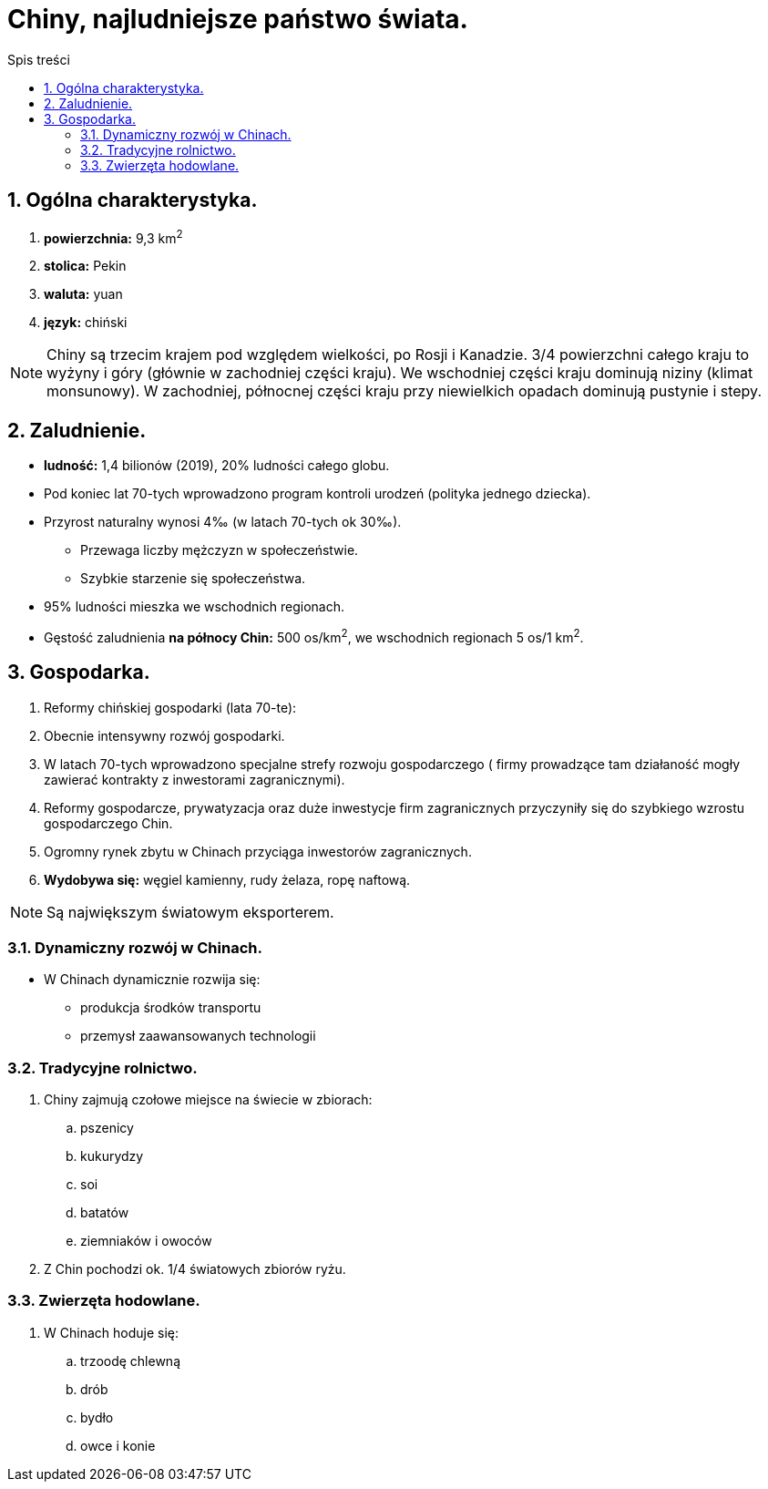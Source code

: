 = Chiny, najludniejsze państwo świata.
:toc:
:toc-title: Spis treści
:sectnums:
:icons: font
:imagesdir: obrazki
ifdef::env-github[]
:tip-caption: :bulb:
:note-caption: :information_source:
:important-caption: :heavy_exclamation_mark:
:caution-caption: :fire:
:warning-caption: :warning:
endif::[]

== Ogólna charakterystyka.
. *powierzchnia:* 9,3 km^2^
. *stolica:* Pekin
. *waluta:* yuan
. *język:* chiński

NOTE: Chiny są trzecim krajem pod względem wielkości, po Rosji i Kanadzie. 3/4 powierzchni całego kraju to wyżyny i góry (głównie w zachodniej części kraju). We wschodniej części kraju dominują niziny (klimat monsunowy). W zachodniej, północnej części kraju przy niewielkich opadach dominują pustynie i stepy.

== Zaludnienie.
* *ludność:* 1,4 bilionów (2019), 20% ludności całego globu.
* Pod koniec lat 70-tych wprowadzono program kontroli urodzeń (polityka jednego dziecka).
* Przyrost naturalny wynosi 4‰ (w latach 70-tych ok 30‰).
** Przewaga liczby mężczyzn w społeczeństwie.
** Szybkie starzenie się społeczeństwa.
* 95% ludności mieszka we wschodnich regionach.
* Gęstość zaludnienia *na północy Chin:* 500 os/km^2^, we wschodnich regionach 5 os/1 km^2^.

== Gospodarka.
. Reformy chińskiej gospodarki (lata 70-te):
. Obecnie intensywny rozwój gospodarki.
. W latach 70-tych wprowadzono specjalne strefy rozwoju gospodarczego ( firmy prowadzące tam działaność mogły zawierać kontrakty z inwestorami zagranicznymi).
. Reformy gospodarcze, prywatyzacja oraz duże inwestycje firm zagranicznych przyczyniły się do szybkiego wzrostu gospodarczego Chin.
. Ogromny rynek zbytu w Chinach przyciąga inwestorów zagranicznych.
. *Wydobywa się:* węgiel kamienny, rudy żelaza, ropę naftową.

NOTE: Są największym światowym eksporterem.

=== Dynamiczny rozwój w Chinach.
* W Chinach dynamicznie rozwija się:
** produkcja środków transportu
** przemysł zaawansowanych technologii

=== Tradycyjne rolnictwo.
. Chiny zajmują czołowe miejsce na świecie w zbiorach: 
.. pszenicy 
.. kukurydzy
.. soi
.. batatów
.. ziemniaków i owoców
. Z Chin pochodzi ok. 1/4 światowych zbiorów ryżu.

=== Zwierzęta hodowlane.
. W Chinach hoduje się:
.. trzoodę chlewną
.. drób
.. bydło
.. owce i konie
